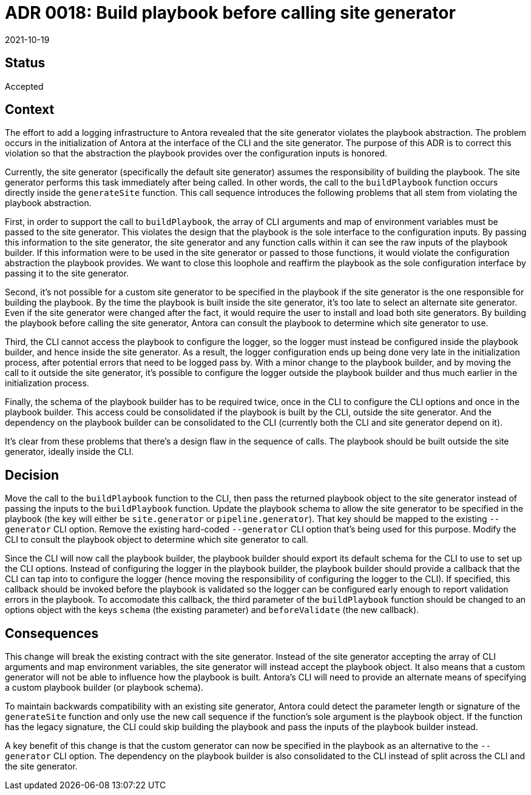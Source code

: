 = ADR 0018: Build playbook before calling site generator
:revdate: 2021-10-19

== Status

Accepted

== Context

The effort to add a logging infrastructure to Antora revealed that the site generator violates the playbook abstraction.
The problem occurs in the initialization of Antora at the interface of the CLI and the site generator.
The purpose of this ADR is to correct this violation so that the abstraction the playbook provides over the configuration inputs is honored.

Currently, the site generator (specifically the default site generator) assumes the responsibility of building the playbook.
The site generator performs this task immediately after being called.
In other words, the call to the `buildPlaybook` function occurs directly inside the `generateSite` function.
This call sequence introduces the following problems that all stem from violating the playbook abstraction.

First, in order to support the call to `buildPlaybook`, the array of CLI arguments and map of environment variables must be passed to the site generator.
This violates the design that the playbook is the sole interface to the configuration inputs.
By passing this information to the site generator, the site generator and any function calls within it can see the raw inputs of the playbook builder.
If this information were to be used in the site generator or passed to those functions, it would violate the configuration abstraction the playbook provides.
We want to close this loophole and reaffirm the playbook as the sole configuration interface by passing it to the site generator.

Second, it's not possible for a custom site generator to be specified in the playbook if the site generator is the one responsible for building the playbook.
By the time the playbook is built inside the site generator, it's too late to select an alternate site generator.
Even if the site generator were changed after the fact, it would require the user to install and load both site generators.
By building the playbook before calling the site generator, Antora can consult the playbook to determine which site generator to use.

Third, the CLI cannot access the playbook to configure the logger, so the logger must instead be configured inside the playbook builder, and hence inside the site generator.
As a result, the logger configuration ends up being done very late in the initialization process, after potential errors that need to be logged pass by.
With a minor change to the playbook builder, and by moving the call to it outside the site generator, it's possible to configure the logger outside the playbook builder and thus much earlier in the initialization process.

Finally, the schema of the playbook builder has to be required twice, once in the CLI to configure the CLI options and once in the playbook builder.
This access could be consolidated if the playbook is built by the CLI, outside the site generator.
And the dependency on the playbook builder can be consolidated to the CLI (currently both the CLI and site generator depend on it).

It's clear from these problems that there's a design flaw in the sequence of calls.
The playbook should be built outside the site generator, ideally inside the CLI.

== Decision

Move the call to the `buildPlaybook` function to the CLI, then pass the returned playbook object to the site generator instead of passing the inputs to the `buildPlaybook` function.
Update the playbook schema to allow the site generator to be specified in the playbook (the key will either be `site.generator` or `pipeline.generator`).
That key should be mapped to the existing `--generator` CLI option.
Remove the existing hard-coded `--generator` CLI option that's being used for this purpose.
Modify the CLI to consult the playbook object to determine which site generator to call.

Since the CLI will now call the playbook builder, the playbook builder should export its default schema for the CLI to use to set up the CLI options.
Instead of configuring the logger in the playbook builder, the playbook builder should provide a callback that the CLI can tap into to configure the logger (hence moving the responsibility of configuring the logger to the CLI).
If specified, this callback should be invoked before the playbook is validated so the logger can be configured early enough to report validation errors in the playbook.
To accomodate this callback, the third parameter of the `buildPlaybook` function should be changed to an options object with the keys `schema` (the existing parameter) and `beforeValidate` (the new callback).

== Consequences

This change will break the existing contract with the site generator.
Instead of the site generator accepting the array of CLI arguments and map environment variables, the site generator will instead accept the playbook object.
It also means that a custom generator will not be able to influence how the playbook is built.
Antora's CLI will need to provide an alternate means of specifying a custom playbook builder (or playbook schema).

To maintain backwards compatibility with an existing site generator, Antora could detect the parameter length or signature of the `generateSite` function and only use the new call sequence if the function's sole argument is the playbook object.
If the function has the legacy signature, the CLI could skip building the playbook and pass the inputs of the playbook builder instead.

A key benefit of this change is that the custom generator can now be specified in the playbook as an alternative to the `--generator` CLI option.
The dependency on the playbook builder is also consolidated to the CLI instead of split across the CLI and the site generator.
